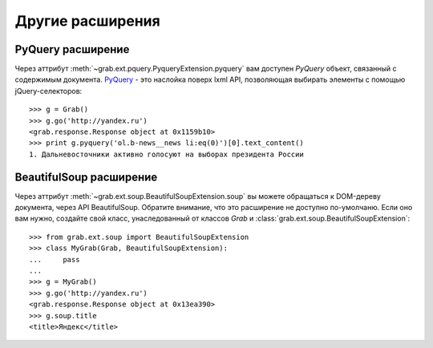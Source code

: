 =================
Другие расширения
=================

PyQuery расширение
==================

Через аттрибут :meth:`~grab.ext.pquery.PyqueryExtension.pyquery` вам доступен `PyQuery` объект, связанный с содержимым документа. `PyQuery <http://packages.python.org/pyquery/>`_ - это наслойка поверх lxml API, позволяющая выбирать элементы с помощью jQuery-селекторов::

    >>> g = Grab()
    >>> g.go('http://yandex.ru')
    <grab.response.Response object at 0x1159b10>
    >>> print g.pyquery('ol.b-news__news li:eq(0)')[0].text_content()
    1. Дальневосточники активно голосуют на выборах президента России

BeautifulSoup расширение
========================

Через аттрибут :meth:`~grab.ext.soup.BeautifulSoupExtension.soup` вы можете обращаться к DOM-дереву документа, через API BeautifulSoup. Обратите внимание, что это расширение не доступно по-умолчаню. Если оно вам нужно, создайте свой класс, унаследованный от классов `Grab` и :class:`grab.ext.soup.BeautifulSoupExtension`::

    >>> from grab.ext.soup import BeautifulSoupExtension
    >>> class MyGrab(Grab, BeautifulSoupExtension):
    ...     pass
    ... 
    >>> g = MyGrab()
    >>> g.go('http://yandex.ru')
    <grab.response.Response object at 0x13ea390>
    >>> g.soup.title
    <title>Яндекс</title>
